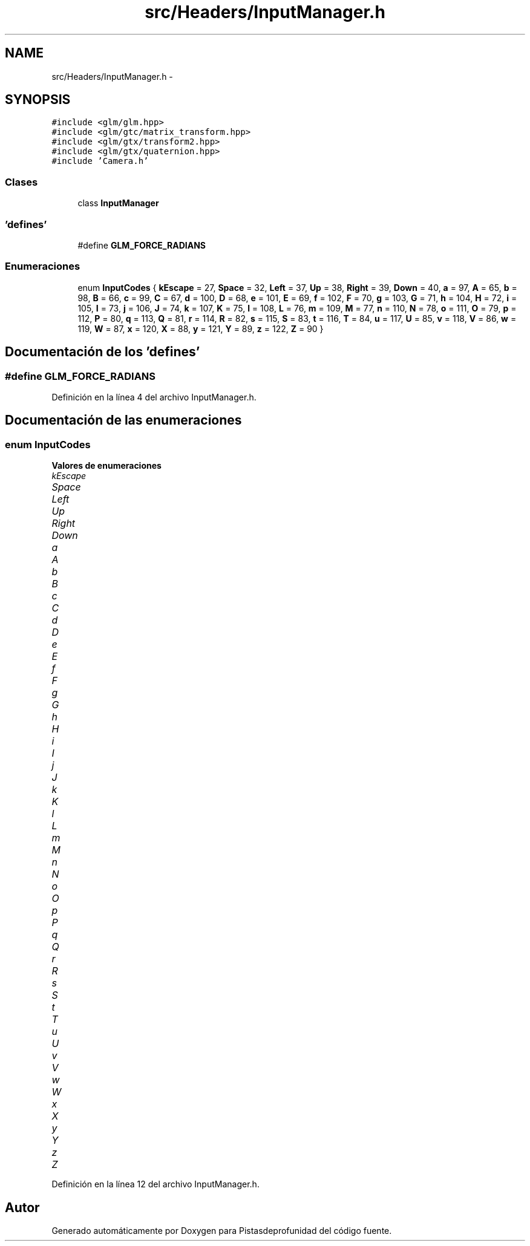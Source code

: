 .TH "src/Headers/InputManager.h" 3 "Martes, 26 de Mayo de 2015" "Pistasdeprofunidad" \" -*- nroff -*-
.ad l
.nh
.SH NAME
src/Headers/InputManager.h \- 
.SH SYNOPSIS
.br
.PP
\fC#include <glm/glm\&.hpp>\fP
.br
\fC#include <glm/gtc/matrix_transform\&.hpp>\fP
.br
\fC#include <glm/gtx/transform2\&.hpp>\fP
.br
\fC#include <glm/gtx/quaternion\&.hpp>\fP
.br
\fC#include 'Camera\&.h'\fP
.br

.SS "Clases"

.in +1c
.ti -1c
.RI "class \fBInputManager\fP"
.br
.in -1c
.SS "'defines'"

.in +1c
.ti -1c
.RI "#define \fBGLM_FORCE_RADIANS\fP"
.br
.in -1c
.SS "Enumeraciones"

.in +1c
.ti -1c
.RI "enum \fBInputCodes\fP { \fBkEscape\fP = 27, \fBSpace\fP = 32, \fBLeft\fP = 37, \fBUp\fP = 38, \fBRight\fP = 39, \fBDown\fP = 40, \fBa\fP = 97, \fBA\fP = 65, \fBb\fP = 98, \fBB\fP = 66, \fBc\fP = 99, \fBC\fP = 67, \fBd\fP = 100, \fBD\fP = 68, \fBe\fP = 101, \fBE\fP = 69, \fBf\fP = 102, \fBF\fP = 70, \fBg\fP = 103, \fBG\fP = 71, \fBh\fP = 104, \fBH\fP = 72, \fBi\fP = 105, \fBI\fP = 73, \fBj\fP = 106, \fBJ\fP = 74, \fBk\fP = 107, \fBK\fP = 75, \fBl\fP = 108, \fBL\fP = 76, \fBm\fP = 109, \fBM\fP = 77, \fBn\fP = 110, \fBN\fP = 78, \fBo\fP = 111, \fBO\fP = 79, \fBp\fP = 112, \fBP\fP = 80, \fBq\fP = 113, \fBQ\fP = 81, \fBr\fP = 114, \fBR\fP = 82, \fBs\fP = 115, \fBS\fP = 83, \fBt\fP = 116, \fBT\fP = 84, \fBu\fP = 117, \fBU\fP = 85, \fBv\fP = 118, \fBV\fP = 86, \fBw\fP = 119, \fBW\fP = 87, \fBx\fP = 120, \fBX\fP = 88, \fBy\fP = 121, \fBY\fP = 89, \fBz\fP = 122, \fBZ\fP = 90 }"
.br
.in -1c
.SH "Documentación de los 'defines'"
.PP 
.SS "#define GLM_FORCE_RADIANS"

.PP
Definición en la línea 4 del archivo InputManager\&.h\&.
.SH "Documentación de las enumeraciones"
.PP 
.SS "enum \fBInputCodes\fP"

.PP
\fBValores de enumeraciones\fP
.in +1c
.TP
\fB\fIkEscape \fP\fP
.TP
\fB\fISpace \fP\fP
.TP
\fB\fILeft \fP\fP
.TP
\fB\fIUp \fP\fP
.TP
\fB\fIRight \fP\fP
.TP
\fB\fIDown \fP\fP
.TP
\fB\fIa \fP\fP
.TP
\fB\fIA \fP\fP
.TP
\fB\fIb \fP\fP
.TP
\fB\fIB \fP\fP
.TP
\fB\fIc \fP\fP
.TP
\fB\fIC \fP\fP
.TP
\fB\fId \fP\fP
.TP
\fB\fID \fP\fP
.TP
\fB\fIe \fP\fP
.TP
\fB\fIE \fP\fP
.TP
\fB\fIf \fP\fP
.TP
\fB\fIF \fP\fP
.TP
\fB\fIg \fP\fP
.TP
\fB\fIG \fP\fP
.TP
\fB\fIh \fP\fP
.TP
\fB\fIH \fP\fP
.TP
\fB\fIi \fP\fP
.TP
\fB\fII \fP\fP
.TP
\fB\fIj \fP\fP
.TP
\fB\fIJ \fP\fP
.TP
\fB\fIk \fP\fP
.TP
\fB\fIK \fP\fP
.TP
\fB\fIl \fP\fP
.TP
\fB\fIL \fP\fP
.TP
\fB\fIm \fP\fP
.TP
\fB\fIM \fP\fP
.TP
\fB\fIn \fP\fP
.TP
\fB\fIN \fP\fP
.TP
\fB\fIo \fP\fP
.TP
\fB\fIO \fP\fP
.TP
\fB\fIp \fP\fP
.TP
\fB\fIP \fP\fP
.TP
\fB\fIq \fP\fP
.TP
\fB\fIQ \fP\fP
.TP
\fB\fIr \fP\fP
.TP
\fB\fIR \fP\fP
.TP
\fB\fIs \fP\fP
.TP
\fB\fIS \fP\fP
.TP
\fB\fIt \fP\fP
.TP
\fB\fIT \fP\fP
.TP
\fB\fIu \fP\fP
.TP
\fB\fIU \fP\fP
.TP
\fB\fIv \fP\fP
.TP
\fB\fIV \fP\fP
.TP
\fB\fIw \fP\fP
.TP
\fB\fIW \fP\fP
.TP
\fB\fIx \fP\fP
.TP
\fB\fIX \fP\fP
.TP
\fB\fIy \fP\fP
.TP
\fB\fIY \fP\fP
.TP
\fB\fIz \fP\fP
.TP
\fB\fIZ \fP\fP
.PP
Definición en la línea 12 del archivo InputManager\&.h\&.
.SH "Autor"
.PP 
Generado automáticamente por Doxygen para Pistasdeprofunidad del código fuente\&.
